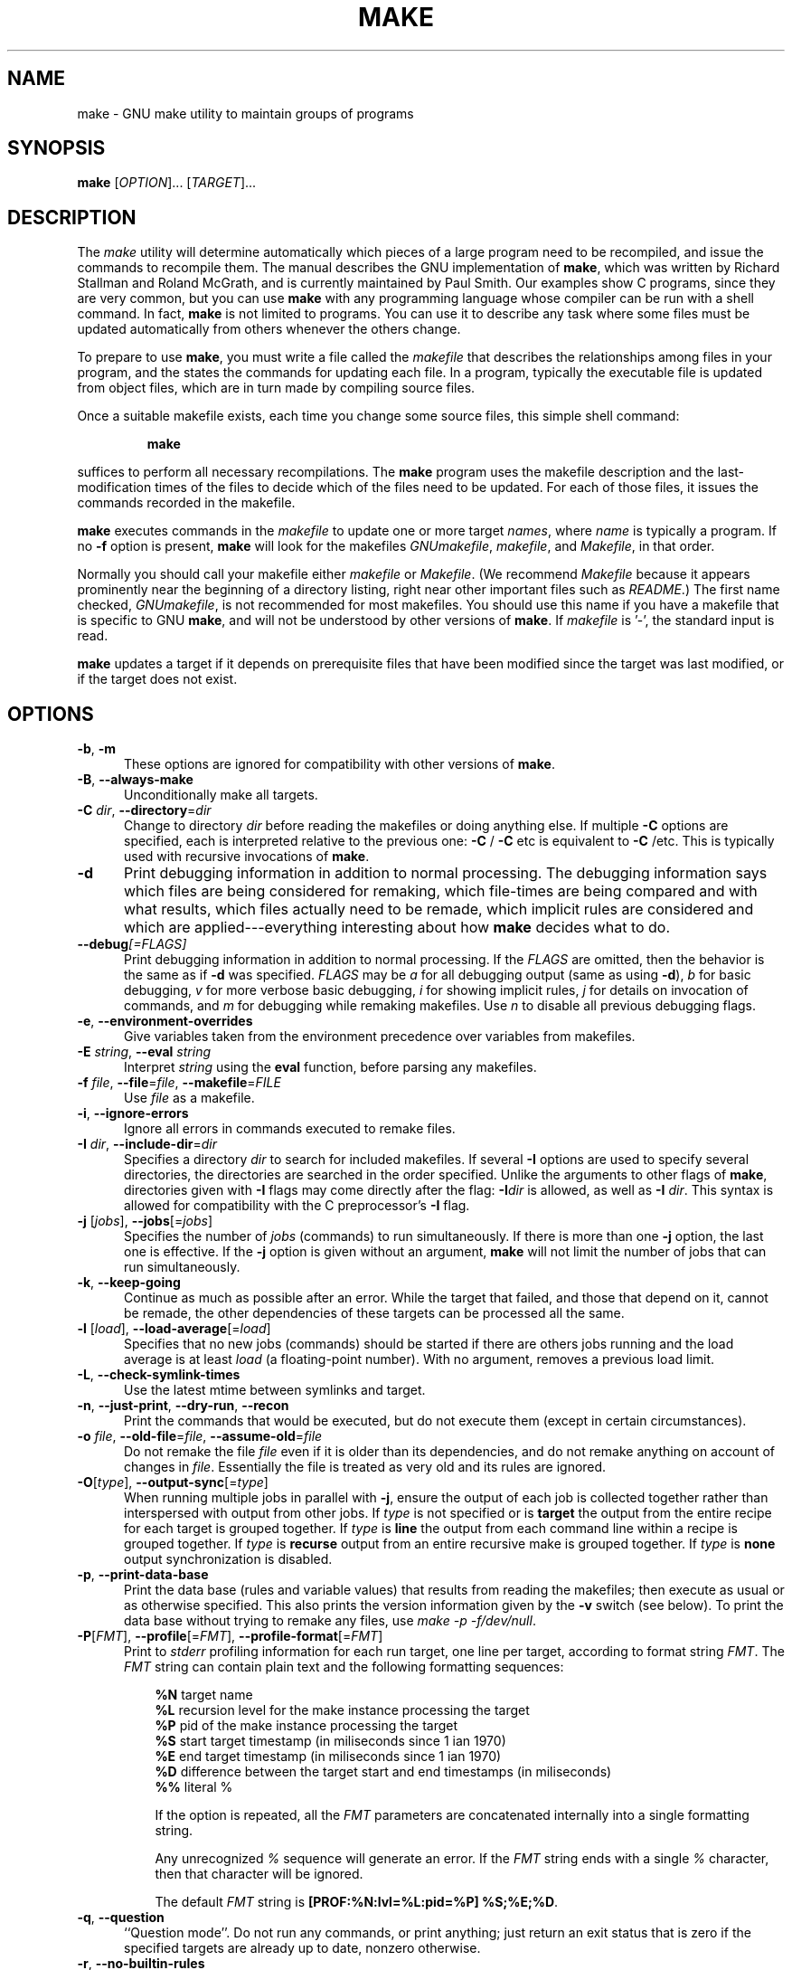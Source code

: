 .TH MAKE 1 "28 February 2016" "GNU" "User Commands"
.SH NAME
make \- GNU make utility to maintain groups of programs
.SH SYNOPSIS
.B make
[\fIOPTION\fR]... [\fITARGET\fR]...
.SH DESCRIPTION
.LP
The
.I make
utility will determine automatically which pieces of a large program need to
be recompiled, and issue the commands to recompile them.  The manual describes
the GNU implementation of
.BR make ,
which was written by Richard Stallman and Roland McGrath, and is currently
maintained by Paul Smith.  Our examples show C programs, since they are very
common, but you can use
.B make
with any programming language whose compiler can be run with a shell command.
In fact,
.B make
is not limited to programs.  You can use it to describe any task where some
files must be updated automatically from others whenever the others change.
.LP
To prepare to use
.BR make ,
you must write a file called the
.I makefile
that describes the relationships among files in your program, and the states
the commands for updating each file.  In a program, typically the executable
file is updated from object files, which are in turn made by compiling source
files.
.LP
Once a suitable makefile exists, each time you change some source files,
this simple shell command:
.sp 1
.RS
.B make
.RE
.sp 1
suffices to perform all necessary recompilations.
The
.B make
program uses the makefile description and the last-modification times of the
files to decide which of the files need to be updated.  For each of those
files, it issues the commands recorded in the makefile.
.LP
.B make
executes commands in the
.I makefile
to update one or more target
.IR names ,
where
.I name
is typically a program.
If no
.B \-f
option is present,
.B make
will look for the makefiles
.IR GNUmakefile ,
.IR makefile ,
and
.IR Makefile ,
in that order.
.LP
Normally you should call your makefile either
.I makefile
or
.IR Makefile .
(We recommend
.I Makefile
because it appears prominently near the beginning of a directory
listing, right near other important files such as
.IR  README .)
The first name checked,
.IR GNUmakefile ,
is not recommended for most makefiles.  You should use this name if you have a
makefile that is specific to GNU
.BR make ,
and will not be understood by other versions of
.BR make .
If
.I makefile
is '\-', the standard input is read.
.LP
.B make
updates a target if it depends on prerequisite files
that have been modified since the target was last modified,
or if the target does not exist.
.SH OPTIONS
.sp 1
.TP 0.5i
\fB\-b\fR, \fB\-m\fR
These options are ignored for compatibility with other versions of
.BR make .
.TP 0.5i
\fB\-B\fR, \fB\-\-always\-make\fR
Unconditionally make all targets.
.TP 0.5i
\fB\-C\fR \fIdir\fR, \fB\-\-directory\fR=\fIdir\fR
Change to directory
.I dir
before reading the makefiles or doing anything else.
If multiple
.B \-C
options are specified, each is interpreted relative to the
previous one:
.BR "\-C " /
.BR "\-C " etc
is equivalent to
.BR "\-C " /etc.
This is typically used with recursive invocations of
.BR make .
.TP 0.5i
.B \-d
Print debugging information in addition to normal processing.
The debugging information says which files are being considered for
remaking, which file-times are being compared and with what results,
which files actually need to be remade, which implicit rules are
considered and which are applied---everything interesting about how
.B make
decides what to do.
.TP 0.5i
.BI \-\-debug "[=FLAGS]"
Print debugging information in addition to normal processing.
If the
.I FLAGS
are omitted, then the behavior is the same as if
.B \-d
was specified.
.I FLAGS
may be
.I a
for all debugging output (same as using
.BR \-d ),
.I b
for basic debugging,
.I v
for more verbose basic debugging,
.I i
for showing implicit rules,
.I j
for details on invocation of commands, and
.I m
for debugging while remaking makefiles.  Use
.I n
to disable all previous debugging flags.
.TP 0.5i
\fB\-e\fR, \fB\-\-environment\-overrides\fR
Give variables taken from the environment precedence over variables
from makefiles.
.TP 0.5i
\fB\-E\fR \fIstring\fR, \fB\-\-eval\fR \fIstring\fR
Interpret \fIstring\fR using the \fBeval\fR function, before parsing any
makefiles.
.TP 0.5i
\fB\-f\fR \fIfile\fR, \fB\-\-file\fR=\fIfile\fR, \fB\-\-makefile\fR=\fIFILE\fR
Use
.I file
as a makefile.
.TP 0.5i
\fB\-i\fR, \fB\-\-ignore\-errors\fR
Ignore all errors in commands executed to remake files.
.TP 0.5i
\fB\-I\fR \fIdir\fR, \fB\-\-include\-dir\fR=\fIdir\fR
Specifies a directory
.I dir
to search for included makefiles.
If several
.B \-I
options are used to specify several directories, the directories are
searched in the order specified.
Unlike the arguments to other flags of
.BR make ,
directories given with
.B \-I
flags may come directly after the flag:
.BI \-I dir
is allowed, as well as
.B \-I
.IR dir .
This syntax is allowed for compatibility with the C
preprocessor's
.B \-I
flag.
.TP 0.5i
\fB\-j\fR [\fIjobs\fR], \fB\-\-jobs\fR[=\fIjobs\fR]
Specifies the number of
.I jobs
(commands) to run simultaneously.
If there is more than one
.B \-j
option, the last one is effective.
If the
.B \-j
option is given without an argument,
.BR make
will not limit the number of jobs that can run simultaneously.
.TP 0.5i
\fB\-k\fR, \fB\-\-keep\-going\fR
Continue as much as possible after an error.
While the target that failed, and those that depend on it, cannot
be remade, the other dependencies of these targets can be processed
all the same.
.TP 0.5i
\fB\-l\fR [\fIload\fR], \fB\-\-load\-average\fR[=\fIload\fR]
Specifies that no new jobs (commands) should be started if there are
others jobs running and the load average is at least
.I load
(a floating-point number).
With no argument, removes a previous load limit.
.TP 0.5i
\fB\-L\fR, \fB\-\-check\-symlink\-times\fR
Use the latest mtime between symlinks and target.
.TP 0.5i
\fB\-n\fR, \fB\-\-just\-print\fR, \fB\-\-dry\-run\fR, \fB\-\-recon\fR
Print the commands that would be executed, but do not execute them (except in
certain circumstances).
.TP 0.5i
\fB\-o\fR \fIfile\fR, \fB\-\-old\-file\fR=\fIfile\fR, \fB\-\-assume\-old\fR=\fIfile\fR
Do not remake the file
.I file
even if it is older than its dependencies, and do not remake anything
on account of changes in
.IR file .
Essentially the file is treated as very old and its rules are ignored.
.TP 0.5i
\fB\-O\fR[\fItype\fR], \fB\-\-output\-sync\fR[=\fItype\fR]
When running multiple jobs in parallel with \fB-j\fR, ensure the output of
each job is collected together rather than interspersed with output from
other jobs.  If
.I type
is not specified or is
.B target
the output from the entire recipe for each target is grouped together.  If
.I type
is
.B line
the output from each command line within a recipe is grouped together.
If
.I type
is
.B recurse
output from an entire recursive make is grouped together.  If
.I type
is
.B none
output synchronization is disabled.
.TP 0.5i
\fB\-p\fR, \fB\-\-print\-data\-base\fR
Print the data base (rules and variable values) that results from
reading the makefiles; then execute as usual or as otherwise
specified.
This also prints the version information given by the
.B \-v
switch (see below).
To print the data base without trying to remake any files, use
.IR "make \-p \-f/dev/null" .
.TP 0.5i
\fB\-P\fR[\fIFMT\fR], \fB\-\-profile\fR[=\fIFMT\fR], \fB\-\-profile\-format\fR[=\fIFMT\fR]
Print to \fIstderr\fR profiling information for each run target, one line per target, according to format string
.IR "FMT" .
.SP 1
The
.I FMT
string can contain plain text and the following formatting sequences:
.RS 8
.PP
\fB%N\fR target name
.RE
.RS 8
\fB%L\fR recursion level for the make instance processing the target
.RE
.RS 8
\fB%P\fR
pid of the make instance processing the target
.RE
.RS 8
\fB%S\fR
start target timestamp (in miliseconds since 1 ian 1970)
.RE
.RS 8
\fB%E\fR
end target timestamp (in miliseconds since 1 ian 1970)
.RE
.RS 8
\fB%D\fR
difference between the target start and end timestamps (in miliseconds)
.RE
.RS 8
\fB%%\fR
literal %
.RE
.PP
.RS 8
If the option is repeated, all the
.I FMT
parameters are concatenated internally into a single formatting string.
.PP
Any unrecognized
.I %
sequence will generate an error.
If the
.I FMT
string ends with a single
.I %
character, then that character will be ignored.
.PP
The default
.I FMT
string is
.BR "[PROF:%N:lvl=%L:pid=%P] %S;%E;%D" .
.RE
.TP 0.5i
\fB\-q\fR, \fB\-\-question\fR
``Question mode''.
Do not run any commands, or print anything; just return an exit status
that is zero if the specified targets are already up to date, nonzero
otherwise.
.TP 0.5i
\fB\-r\fR, \fB\-\-no\-builtin\-rules\fR
Eliminate use of the built\-in implicit rules.
Also clear out the default list of suffixes for suffix rules.
.TP 0.5i
\fB\-R\fR, \fB\-\-no\-builtin\-variables\fR
Don't define any built\-in variables.
.TP 0.5i
\fB\-s\fR, \fB\-\-silent\fR, \fB\-\-quiet\fR
Silent operation; do not print the commands as they are executed.
.TP 0.5i
.B \-\-no\-silent
Cancel the effect of the \fB\-s\fR option.
.TP 0.5i
\fB\-S\fR, \fB\-\-no\-keep\-going\fR, \fB\-\-stop\fR
Cancel the effect of the
.B \-k
option.
.TP 0.5i
\fB\-t\fR, \fB\-\-touch\fR
Touch files (mark them up to date without really changing them)
instead of running their commands.
This is used to pretend that the commands were done, in order to fool
future invocations of
.BR make .
.TP 0.5i
.B \-\-trace
Information about the disposition of each target is printed (why the target is
being rebuilt and what commands are run to rebuild it).
.TP 0.5i
\fB\-v\fR, \fB\-\-version\fR
Print the version of the
.B make
program plus a copyright, a list of authors and a notice that there
is no warranty.
.TP 0.5i
\fB\-w\fR, \fB\-\-print\-directory\fR
Print a message containing the working directory
before and after other processing.
This may be useful for tracking down errors from complicated nests of
recursive
.B make
commands.
.TP 0.5i
.B \-\-no\-print\-directory
Turn off
.BR \-w ,
even if it was turned on implicitly.
.TP 0.5i
\fB\-W\fR \fIfile\fR, \fB\-\-what\-if\fR=\fIfile\fR, \fB\-\-new\-file\fR=\fIfile\fR, \fB\-\-assume\-new\fR=\fIfile\fR
Pretend that the target
.I file
has just been modified.
When used with the
.B \-n
flag, this shows you what would happen if you were to modify that file.
Without
.BR \-n ,
it is almost the same as running a
.I touch
command on the given file before running
.BR make ,
except that the modification time is changed only in the imagination of
.BR make .
.TP 0.5i
.B \-\-warn\-undefined\-variables
Warn when an undefined variable is referenced.
.SH "EXIT STATUS"
GNU
.B make
exits with a status of zero if all makefiles were successfully parsed
and no targets that were built failed.  A status of one will be returned
if the
.B \-q
flag was used and
.B make
determines that a target needs to be rebuilt.  A status of two will be
returned if any errors were encountered.
.SH "SEE ALSO"
The full documentation for
.B make
is maintained as a Texinfo manual.  If the
.B info
and
.B make
programs are properly installed at your site, the command
.IP
.B info make
.PP
should give you access to the complete manual.
.SH BUGS
See the chapter ``Problems and Bugs'' in
.IR "The GNU Make Manual" .
.SH AUTHOR
This manual page contributed by Dennis Morse of Stanford University.
Further updates contributed by Mike Frysinger.  It has been reworked by Roland
McGrath.  Maintained by Paul Smith.
.SH "COPYRIGHT"
Copyright \(co 1992-1993, 1996-2018 Free Software Foundation, Inc.
This file is part of
.IR "GNU make" .
.LP
GNU Make is free software; you can redistribute it and/or modify it under the
terms of the GNU General Public License as published by the Free Software
Foundation; either version 3 of the License, or (at your option) any later
version.
.LP
GNU Make is distributed in the hope that it will be useful, but WITHOUT ANY
WARRANTY; without even the implied warranty of MERCHANTABILITY or FITNESS FOR
A PARTICULAR PURPOSE.  See the GNU General Public License for more details.
.LP
You should have received a copy of the GNU General Public License along with
this program.  If not, see
.IR http://www.gnu.org/licenses/ .
